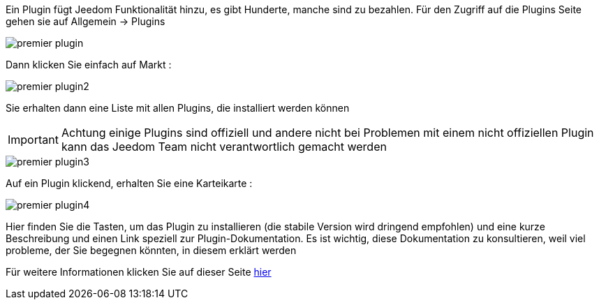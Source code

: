 Ein Plugin fügt Jeedom Funktionalität hinzu, es gibt Hunderte, manche sind zu bezahlen. Für den Zugriff auf die Plugins Seite gehen sie auf  Allgemein -> Plugins

image::../images/premier-plugin.PNG[]

Dann klicken Sie einfach auf Markt : 

image::../images/premier-plugin2.png[]

Sie erhalten dann eine Liste mit allen Plugins, die installiert werden können

[IMPORTANT]
Achtung einige Plugins sind offiziell und andere nicht bei Problemen mit einem nicht offiziellen Plugin kann das Jeedom Team nicht verantwortlich gemacht werden

image::../images/premier-plugin3.png[]

Auf ein Plugin klickend, erhalten Sie eine Karteikarte : 

image::../images/premier-plugin4.png[]

Hier finden Sie die Tasten, um das Plugin zu installieren (die stabile Version wird dringend empfohlen) und eine kurze Beschreibung und einen Link speziell zur Plugin-Dokumentation. Es ist wichtig, diese Dokumentation zu konsultieren, weil viel probleme, der Sie begegnen könnten, in diesem erklärt werden 

Für weitere Informationen klicken Sie auf dieser Seite link:https://www.jeedom.fr/doc/documentation/core/fr_FR/doc-core-plugin.html[hier]